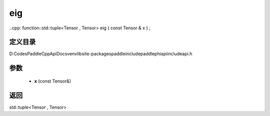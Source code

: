 .. _cn_api_paddle_experimental_eig:

eig
-------------------------------

..cpp: function::std::tuple<Tensor , Tensor> eig ( const Tensor & x ) ;


定义目录
:::::::::::::::::::::
D:\Codes\PaddleCppApiDocs\venv\lib\site-packages\paddle\include\paddle\phi\api\include\api.h

参数
:::::::::::::::::::::
	- **x** (const Tensor&)

返回
:::::::::::::::::::::
std::tuple<Tensor , Tensor>
